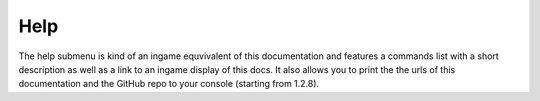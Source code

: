 .. _menu-help:

====
Help
====

The help submenu is kind of an ingame equvivalent of this documentation and features a commands list with a short description as well as a link to an ingame display of this docs. It also allows you to print the the urls of this documentation and the GitHub repo to your console (starting from 1.2.8).

